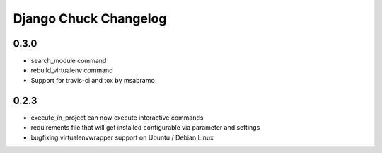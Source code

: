 =======================
Django Chuck Changelog
=======================

0.3.0
-----

* search_module command
* rebuild_virtualenv command
* Support for travis-ci and tox by msabramo


0.2.3
-----

* execute_in_project can now execute interactive commands
* requirements file that will get installed configurable via parameter and settings
* bugfixing virtualenvwrapper support on Ubuntu / Debian Linux
